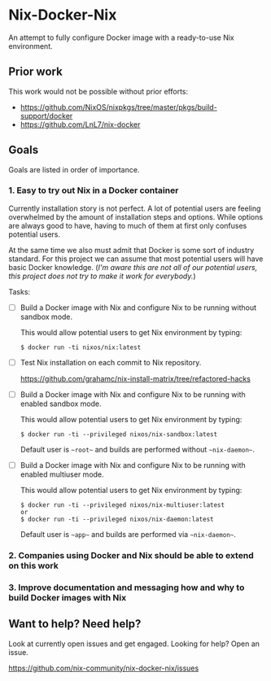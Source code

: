 * Nix-Docker-Nix

An attempt to fully configure Docker image with a ready-to-use Nix
environment.

** Prior work
   
This work would not be possible without prior efforts:

- https://github.com/NixOS/nixpkgs/tree/master/pkgs/build-support/docker
- https://github.com/LnL7/nix-docker

** Goals

Goals are listed in order of importance.

*** 1. Easy to try out Nix in a Docker container

Currently installation story is not perfect. A lot of potential users are
feeling overwhelmed by the amount of installation steps and options. While
options are always good to have, having to much of them at first only confuses
potential users.

At the same time we also must admit that Docker is some sort of industry
standard. For this project we can assume that most potential users will have
basic Docker knowledge. (/I'm aware this are not all of our potential users,
this project does not try to make it work for everybody./)

Tasks:

- [ ] Build a Docker image with Nix and configure Nix to be running without
      sandbox mode.
  
  This would allow potential users to get Nix environment by typing:
   
  #+BEGIN_SRC shell
    $ docker run -ti nixos/nix:latest
  #+END_SRC

- [ ] Test Nix installation on each commit to Nix repository.

  https://github.com/grahamc/nix-install-matrix/tree/refactored-hacks
  
- [ ] Build a Docker image with Nix and configure Nix to be running with enabled
  sandbox mode.
  
  This would allow potential users to get Nix environment by typing:

  #+BEGIN_SRC shell
    $ docker run -ti --privileged nixos/nix-sandbox:latest
  #+END_SRC
  
  Default user is ~~root~~ and builds are performed without ~~nix-daemon~~.
  
- [ ] Build a Docker image with Nix and configure Nix to be running with enabled
  multiuser mode.
  
  This would allow potential users to get Nix environment by typing:

  #+BEGIN_SRC shell
    $ docker run -ti --privileged nixos/nix-multiuser:latest
    or
    $ docker run -ti --privileged nixos/nix-daemon:latest
  #+END_SRC
  
  Default user is ~~app~~ and builds are performed via ~~nix-daemon~~.
  
*** 2. Companies using Docker and Nix should be able to extend on this work

*** 3. Improve documentation and messaging how and why to build Docker images with Nix

** Want to help? Need help?

Look at currently open issues and get engaged.
Looking for help? Open an issue.

https://github.com/nix-community/nix-docker-nix/issues
